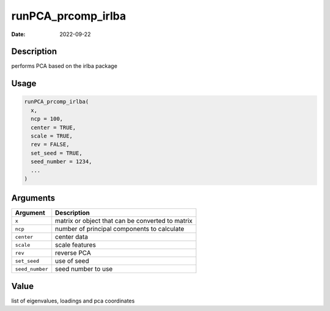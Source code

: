 ===================
runPCA_prcomp_irlba
===================

:Date: 2022-09-22

Description
===========

performs PCA based on the irlba package

Usage
=====

.. code:: r

   runPCA_prcomp_irlba(
     x,
     ncp = 100,
     center = TRUE,
     scale = TRUE,
     rev = FALSE,
     set_seed = TRUE,
     seed_number = 1234,
     ...
   )

Arguments
=========

=============== ================================================
Argument        Description
=============== ================================================
``x``           matrix or object that can be converted to matrix
``ncp``         number of principal components to calculate
``center``      center data
``scale``       scale features
``rev``         reverse PCA
``set_seed``    use of seed
``seed_number`` seed number to use
=============== ================================================

Value
=====

list of eigenvalues, loadings and pca coordinates
